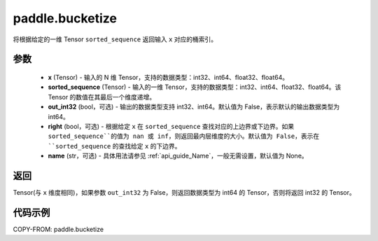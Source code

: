.. _cn_api_tensor_bucketize:

paddle.bucketize
-------------------------------

.. py:function:: paddle.bucketize(x, sorted_sequence, out_int32=False, right=False, name=None)
将根据给定的一维 Tensor ``sorted_sequence`` 返回输入 ``x`` 对应的桶索引。

参数
::::::::::
    - **x** (Tensor) - 输入的 N 维 Tensor，支持的数据类型：int32、int64、float32、float64。
    - **sorted_sequence** (Tensor) - 输入的一维 Tensor，支持的数据类型：int32、int64、float32、float64。该 Tensor 的数值在其最后一个维度递增。
    - **out_int32** (bool，可选) - 输出的数据类型支持 int32、int64。默认值为 False，表示默认的输出数据类型为 int64。
    - **right** (bool，可选) - 根据给定 ``x`` 在 ``sorted_sequence`` 查找对应的上边界或下边界。如果 ``sorted_sequence``的值为 nan 或 inf，则返回最内层维度的大小。默认值为 False，表示在 ``sorted_sequence`` 的查找给定 ``x`` 的下边界。
    - **name** (str，可选) - 具体用法请参见 :ref:`api_guide_Name`，一般无需设置，默认值为 None。

返回
::::::::::
Tensor(与 ``x`` 维度相同)，如果参数 ``out_int32`` 为 False，则返回数据类型为 int64 的 Tensor，否则将返回 int32 的 Tensor。

代码示例
::::::::::

COPY-FROM: paddle.bucketize
